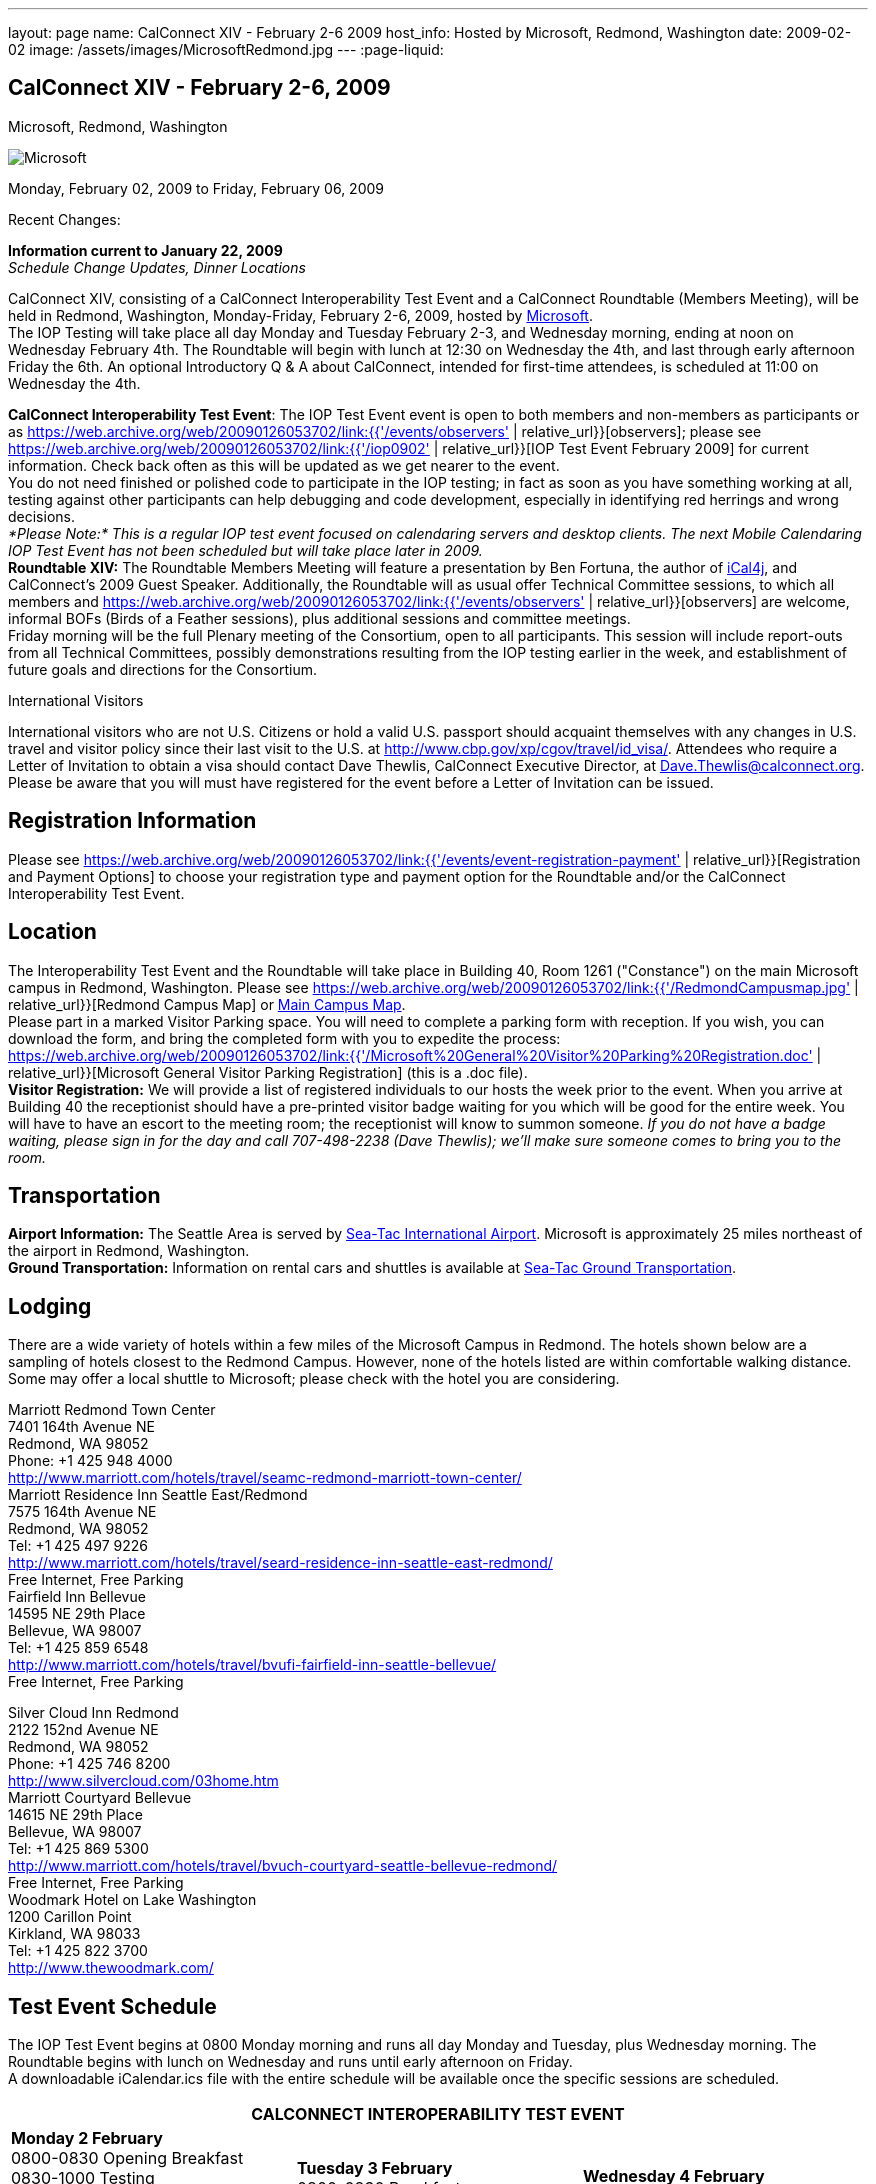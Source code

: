 ---
layout: page
name: CalConnect XIV - February 2-6 2009
host_info: Hosted by Microsoft, Redmond, Washington
date: 2009-02-02
image: /assets/images/MicrosoftRedmond.jpg
---
:page-liquid:

== CalConnect XIV - February 2-6, 2009
Microsoft, Redmond, Washington

image::{{'/assets/images/MicrosoftRedmond.jpg' | relative_url }}[Microsoft, Redmond, Washington]

Monday, February 02, 2009 to Friday, February 06, 2009

Recent Changes:

*Information current to January 22, 2009* +
_Schedule Change Updates, Dinner Locations_

CalConnect XIV, consisting of a CalConnect Interoperability Test Event and a CalConnect Roundtable (Members Meeting), will be held in Redmond, Washington, Monday-Friday, February 2-6, 2009, hosted by https://web.archive.org/web/20090126053702/http://www.microsoft.com/[Microsoft]. +
The IOP Testing will take place all day Monday and Tuesday February 2-3, and Wednesday morning, ending at noon on Wednesday February 4th. The Roundtable will begin with lunch at 12:30 on Wednesday the 4th, and last through early afternoon Friday the 6th. An optional Introductory Q & A about CalConnect, intended for first-time attendees, is scheduled at 11:00 on Wednesday the 4th.

*CalConnect Interoperability Test Event*: The IOP Test Event event is open to both members and non-members as participants or as https://web.archive.org/web/20090126053702/link:{{'/events/observers' | relative_url}}[observers]; please see https://web.archive.org/web/20090126053702/link:{{'/iop0902' | relative_url}}[IOP Test Event February 2009] for current information. Check back often as this will be updated as we get nearer to the event. +
You do not need finished or polished code to participate in the IOP testing; in fact as soon as you have something working at all, testing against other participants can help debugging and code development, especially in identifying red herrings and wrong decisions. +
_*Please Note:* This is a regular IOP test event focused on calendaring servers and desktop clients. The next Mobile Calendaring IOP Test Event has not been scheduled but will take place later in 2009._ +
*Roundtable XIV:* The Roundtable Members Meeting will feature a presentation by Ben Fortuna, the author of https://web.archive.org/web/20090126053702/http://ical4j.sourceforge.net/[iCal4j], and CalConnect's 2009 Guest Speaker. Additionally, the Roundtable will as usual offer Technical Committee sessions, to which all members and https://web.archive.org/web/20090126053702/link:{{'/events/observers' | relative_url}}[observers] are welcome, informal BOFs (Birds of a Feather sessions), plus additional sessions and committee meetings. +
Friday morning will be the full Plenary meeting of the Consortium, open to all participants. This session will include report-outs from all Technical Committees, possibly demonstrations resulting from the IOP testing earlier in the week, and establishment of future goals and directions for the Consortium.

International Visitors

International visitors who are not U.S. Citizens or hold a valid U.S. passport should acquaint themselves with any changes in U.S. travel and visitor policy since their last visit to the U.S. at https://web.archive.org/web/20090126053702/http://www.cbp.gov/xp/cgov/travel/id_visa/[http://www.cbp.gov/xp/cgov/travel/id_visa/]. Attendees who require a Letter of Invitation to obtain a visa should contact Dave Thewlis, CalConnect Executive Director, at mailto:dave.thewlis@calconnect.org[Dave.Thewlis@calconnect.org]. Please be aware that you will must have registered for the event before a Letter of Invitation can be issued.

[[registration]]
== Registration Information

Please see https://web.archive.org/web/20090126053702/link:{{'/events/event-registration-payment' | relative_url}}[Registration and Payment Options] to choose your registration type and payment option for the Roundtable and/or the CalConnect Interoperability Test Event.

[[location]]
== Location

The Interoperability Test Event and the Roundtable will take place in Building 40, Room 1261 ("Constance") on the main Microsoft campus in Redmond, Washington. Please see https://web.archive.org/web/20090126053702/link:{{'/RedmondCampusmap.jpg' | relative_url}}[Redmond Campus Map] or https://web.archive.org/web/20090126053702/http://members.microsoft.com/careers/mslife/locations/images/campus_map.jpg[Main Campus Map]. +
Please part in a marked Visitor Parking space. You will need to complete a parking form with reception. If you wish, you can download the form, and bring the completed form with you to expedite the process: https://web.archive.org/web/20090126053702/link:{{'/Microsoft%20General%20Visitor%20Parking%20Registration.doc' | relative_url}}[Microsoft General Visitor Parking Registration] (this is a .doc file). +
*Visitor Registration:* We will provide a list of registered individuals to our hosts the week prior to the event. When you arrive at Building 40 the receptionist should have a pre-printed visitor badge waiting for you which will be good for the entire week. You will have to have an escort to the meeting room; the receptionist will know to summon someone. _If you do not have a badge waiting, please sign in for the day and call 707-498-2238 (Dave Thewlis); we'll make sure someone comes to bring you to the room._

[[transportation]]
== Transportation

*Airport Information:* The Seattle Area is served by https://web.archive.org/web/20090126053702/http://www.portseattle.org/seatac/[Sea-Tac International Airport]. Microsoft is approximately 25 miles northeast of the airport in Redmond, Washington. +
*Ground Transportation:* Information on rental cars and shuttles is available at https://web.archive.org/web/20090126053702/http://www.portseattle.org/seatac/ground/index[Sea-Tac Ground Transportation].

[[lodging]]
== Lodging

There are a wide variety of hotels within a few miles of the Microsoft Campus in Redmond. The hotels shown below are a sampling of hotels closest to the Redmond Campus. However, none of the hotels listed are within comfortable walking distance. Some may offer a local shuttle to Microsoft; please check with the hotel you are considering.

Marriott Redmond Town Center +
7401 164th Avenue NE +
Redmond, WA 98052 +
Phone: +1 425 948 4000 +
https://web.archive.org/web/20090126053702/http://www.marriott.com/hotels/travel/seamc-redmond-marriott-town-center/[http://www.marriott.com/hotels/travel/seamc-redmond-marriott-town-center/] +
Marriott Residence Inn Seattle East/Redmond +
7575 164th Avenue NE +
Redmond, WA 98052 +
Tel: +1 425 497 9226 +
https://web.archive.org/web/20090126053702/http://www.marriott.com/hotels/travel/seard-residence-inn-seattle-east-redmond/[http://www.marriott.com/hotels/travel/seard-residence-inn-seattle-east-redmond/] +
Free Internet, Free Parking +
Fairfield Inn Bellevue +
14595 NE 29th Place +
Bellevue, WA 98007 +
Tel: +1 425 859 6548 +
https://web.archive.org/web/20090126053702/http://www.marriott.com/hotels/travel/bvufi-fairfield-inn-seattle-bellevue/[http://www.marriott.com/hotels/travel/bvufi-fairfield-inn-seattle-bellevue/] +
Free Internet, Free Parking

Silver Cloud Inn Redmond +
2122 152nd Avenue NE +
Redmond, WA 98052 +
Phone: +1 425 746 8200 +
https://web.archive.org/web/20090126053702/http://www.silvercloud.com/03home.htm[http://www.silvercloud.com/03home.htm] +
Marriott Courtyard Bellevue +
14615 NE 29th Place +
Bellevue, WA 98007 +
Tel: +1 425 869 5300 +
https://web.archive.org/web/20090126053702/http://www.marriott.com/hotels/travel/bvuch-courtyard-seattle-bellevue-redmond/[http://www.marriott.com/hotels/travel/bvuch-courtyard-seattle-bellevue-redmond/] +
Free Internet, Free Parking +
Woodmark Hotel on Lake Washington +
1200 Carillon Point +
Kirkland, WA 98033 +
Tel: +1 425 822 3700 +
https://web.archive.org/web/20090126053702/http://www.thewoodmark.com/[http://www.thewoodmark.com/]

[[test-schedule]]
== Test Event Schedule

The IOP Test Event begins at 0800 Monday morning and runs all day Monday and Tuesday, plus Wednesday morning. The Roundtable begins with lunch on Wednesday and runs until early afternoon on Friday. +
A downloadable iCalendar.ics file with the entire schedule will be available once the specific sessions are scheduled.

[cols=3]
|===
3+.<| *CALCONNECT INTEROPERABILITY TEST EVENT*

.<a| *Monday 2 February* +
0800-0830 Opening Breakfast +
0830-1000 Testing +
1000-1030 Break +
1030-1230 Testing +
1230-1330 Lunch +
1330-1530 Testing +
1530-1600 BOFs/Break +
1600-1800 Testing +
1900-2030 IOP Test Dinner +
https://web.archive.org/web/20090126053702/http://www.desertfiremex.com/location/index.asp[__Desert Fire Grill__], 7211 166 Ave NE, Redmond
.<a| *Tuesday 3 February* +
0800-0830 Breakfast +
0830-1000 Testing +
1000-1030 Break +
1030-1230 Testing +
1230-1330 Lunch +
1330-1530 Testing +
1530-1600 Break +
1600-1800 Testing
.<a| *Wednesday 4 February* +
0800-0830 Breakfast +
0830-1000 Testing +
1000-1030 Break +
1030-1200 Testing +
1200-1230 Wrap-up +
1230 End of IOP Testing +
1230-1330 Lunch/Opening^1^

|===



[[conference-schedule]]
== Conference Schedule

The IOP Test Event begins at 0800 Monday morning and runs all day Monday and Tuesday, plus Wednesday morning. The Roundtable begins with lunch on Wednesday and runs until early afternoon on Friday. +
A downloadable iCalendar.ics file with the entire schedule will be available once the specific sessions are scheduled.

[cols=3]
|===
3+.<| *ROUNDTABLE XIV*

.<a| *Wednesday 4 February* +
1100-1200 Introduction to CalConnect^2^ +
1230-1330 Lunch/Opening +
1330-1430 "Dog Food" Session +
1430-1530 TC Timezone; Workshop Report +
1530-1600 Break +
1600-1700 Calendaring Standards Roadmap +
1700-1800 Guest Speaker: Ben Fortuna +
1800-1930 Welcome Reception^3^ +
__On site__, Hosted by Microsoft
.<a| *Thursday 5 February* +
0800-0830 Breakfast +
0830-0930 TC MOBILE +
0930-1000 BOF +
1000-1030 Break +
1030-1230 TC CALDAV +
1230-1330 Lunch +
1330-1500 TC iSCHEDULE +
1500-1600 TC FREEBUSY +
1600-1615 Break +
1615-1715 CalConnect: Contributing to the World Wide Calendar +
1715-1800 Steering Committee +
1930-2130 Group Dinner^3^ +
https://web.archive.org/web/20090126053702/http://www.maggianos.com/locations/detail.asp?unit_id=001.025.0197[__Maggiano's Little Italy__], 10455 NE 8th Street, Bellevue
.<a| *Friday 6 February* +
0800-0830 Breakfast +
0830-0930 TC EVENTPUB +
0930-1030 TC XML +
1030-1100 Break +
1100-1200 TC USECASE +
1200-1230 TC Wrapup +
1230-1300 Working Lunch +
1230-1400 CalConnect Plenary Session +
1400 Close of Meeting

3+|
3+.<a| ^1^The Wednesday noon lunch is for all opening break is for all attendees as they arrive +
^2^The Introduction to CalConnect is an optional informal Q&A session for new attendees (observers or new member representatives) +
^3^All Roundtable and IOP Test Event participants are invited to the Wednesday evening reception +
^4^All Roundtable participants are invited to the group dinner +
+
Breakfast, lunch, and morning and afternoon breaks will be served to all participants in the Roundtable and the IOP test events and are included in your registration fees.

|===

[[agendas]]
=== Topical Agendas:

[cols=2]
|===
.<a|

*CalConnect: Contributing to the World Wide Calendar* Thu 1615-1715 +
Discussion on future directions for CalConnect +
Follow-on to the Calendaring Standards Roadmap session on Wednesday +
*Calendaring Standards Roadmap* Wed 1600-1700 +
1. Current status of key standards +
2. Discussion of future work on those standards +
3. Other calendar standards not being examined in CalConnect, +
e.g. OASIS, Web 2.0, W3C, microformats... +
4. Open discussions: where should we be going with calendaring standards and technology in the mediumto long term? What kinds of standards and integration are consumers looking for? What more shouldCalConnect be doing to promote this.

*"Dog Food" Session* Wed 1330-1430 +
An opportunity to experiment with state-of-the-art calendaring implementations +
*TC CALDAV* Thu 1030-1230 +
1. Progress and Status Update +
1.1 IETF +
1.2 CalConnect +
1.3 CalDAV Scheduling +
2. Open Discussions +
2.1 Calendaring and CalDAV Extensions +
2.2 Case Study on Improving CalDAV Client/Server Performance +
3. Moving Forward +
3.1 Plan of Action +
3.2 Next Conference Calls +
*TC EVENTPUB* Fri 0830-1000 +
1. Presesntation of REFERENCE RFC +
2. Open Discussion +
3. Direction and approval +
*TC FREEBUSY* Thu 1500-1600 +
1. Brief history of TC-FB +
2. Progress/activities since RT XIII +
3. Walkthrough of final FB read URL draft +
4. Life after FB read URL - what's next for TC-FB?

.<a| *TC IOPTEST* Wed 1315-1330 +
Review of IOP test participant findings +
*TC iSCHEDULE* Thu 1330-1500 +
1. Progress and Status Update +
2. iSchedule Overview +
3. Open discussion<bt> 3.1 Security<br>
        3.2 Discovery<br>
        4. Moving Forward<br>
        4.1 Plan of Action<br>
        4.2 Next Conference Calls<br>
        <br>
        <b>TC MOBILE</b> Thu 0830-0930<br>
        1. Summary of European Mobile Calendaring Interoperability Test Event<br>
        2. Discussion: How to increase adoption of iCalendar on mobile platforms<br>
        3. Discussion: White paper on CalDAV considerations for mobile devices<br>
        4. Planning for future work<br>
        4.1 Mobile calendaring workshop &amp; labs<br>
        4.2 Milestones and work products<br>
        <br>
        <b>TC TIMEZONE</b> Wed 1330-1430<br>
        1. Workshop Roundup<br>
        2. Presentation of draft RFC<br>
        3. Next steps<br>
        <br>
        <b>TC USECASE</b> Fri 1100-1200<br>
        1. Review Resources document - concerns and issues<br>
        2. Discuss future directions<br>
        <br>
        <b>TC XML</b> Fri Feb 6 0930-1030<br>
        1. Review final document<br>
        2. Initiate internal last call befomre submission to IETF<br>
        3. Next steps for the TC</bt>

|===

=== Scheduled BOFs

Requests for BOF sessions can be made at the Wednesday opening and known BOFs will be scheduled at that time. However spontaneous BOF sessions are welcome to be called at BOF session time during the Roundtable.
